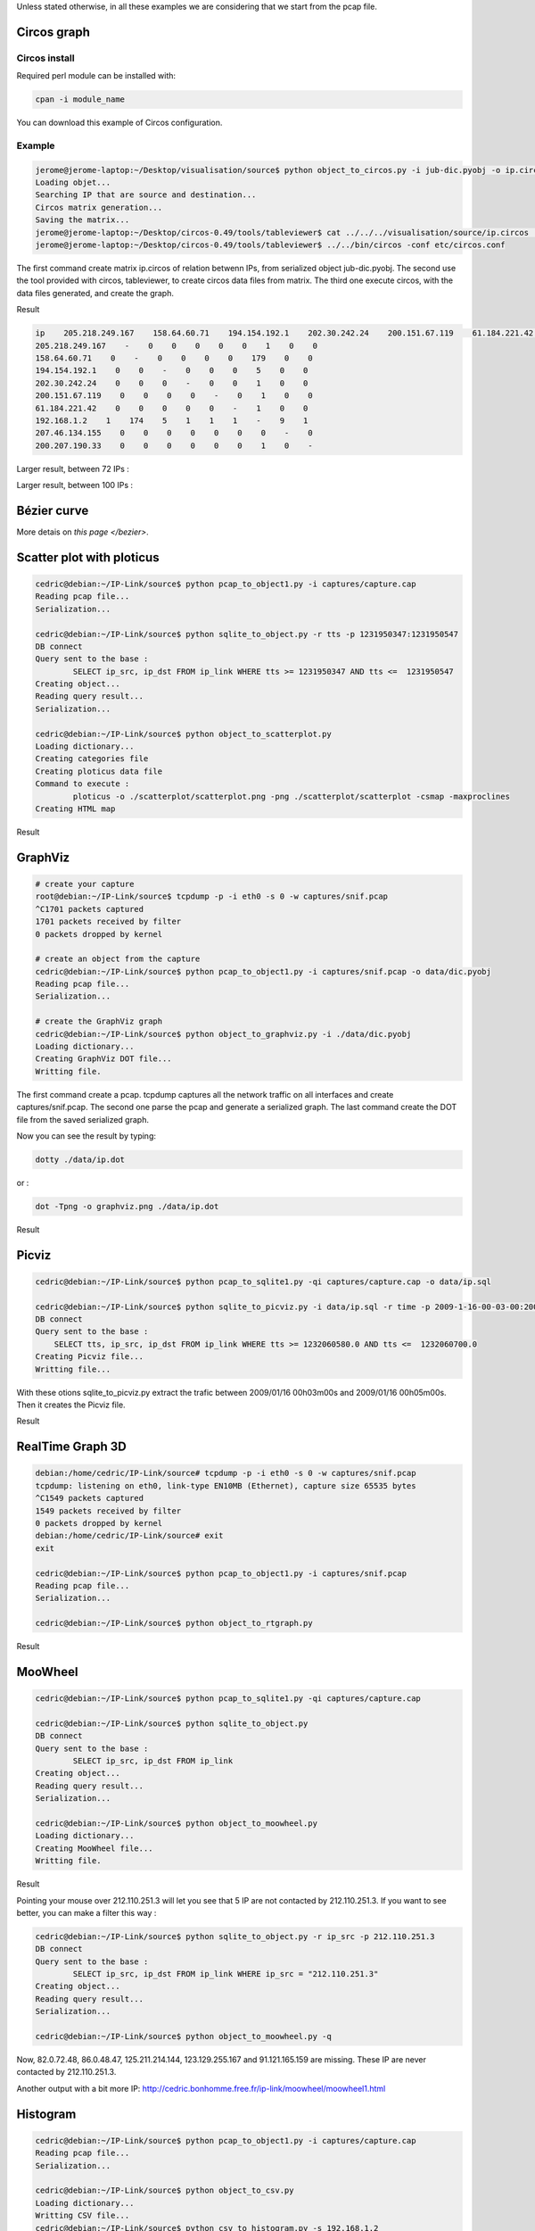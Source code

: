 Unless stated otherwise, in all these examples we are considering that we start from the pcap file.

Circos graph
============

Circos install
--------------

Required perl module can be installed with:

.. code-block:: bash

    cpan -i module_name

You can download this example of Circos configuration.

Example
-------

.. code-block:: bash

    jerome@jerome-laptop:~/Desktop/visualisation/source$ python object_to_circos.py -i jub-dic.pyobj -o ip.circos
    Loading objet...
    Searching IP that are source and destination...
    Circos matrix generation...
    Saving the matrix...
    jerome@jerome-laptop:~/Desktop/circos-0.49/tools/tableviewer$ cat ../../../visualisation/source/ip.circos | ./bin/parse-table  | ./bin/make-conf -dir data
    jerome@jerome-laptop:~/Desktop/circos-0.49/tools/tableviewer$ ../../bin/circos -conf etc/circos.conf

The first command create matrix ip.circos of relation betwenn IPs, from serialized object jub-dic.pyobj.
The second use the tool provided with circos, tableviewer, to create circos data files from matrix.
The third one execute circos, with the data files generated, and create the graph.

Result

.. code-block:: bash

    ip    205.218.249.167    158.64.60.71    194.154.192.1    202.30.242.24    200.151.67.119    61.184.221.42    192.168.1.2    207.46.134.155    200.207.190.33
    205.218.249.167    -    0    0    0    0    0    1    0    0
    158.64.60.71    0    -    0    0    0    0    179    0    0
    194.154.192.1    0    0    -    0    0    0    5    0    0
    202.30.242.24    0    0    0    -    0    0    1    0    0
    200.151.67.119    0    0    0    0    -    0    1    0    0
    61.184.221.42    0    0    0    0    0    -    1    0    0
    192.168.1.2    1    174    5    1    1    1    -    9    1
    207.46.134.155    0    0    0    0    0    0    0    -    0
    200.207.190.33    0    0    0    0    0    0    1    0    -

.. image:: images/Circos2.png
   :align: center


Larger result, between 72 IPs :

.. image:: images/tableview.png
   :align: center
   :width: 50%

.. image:: images/tableview2.png
   :align: center
   :width: 50%


Larger result, between 100 IPs :

.. image:: images/Circos3.png
   :align: center


Bézier curve
============

More detais on `this page </bezier>`.


Scatter plot with ploticus
==========================




.. code-block:: bash

    cedric@debian:~/IP-Link/source$ python pcap_to_object1.py -i captures/capture.cap
    Reading pcap file...
    Serialization...
    
    cedric@debian:~/IP-Link/source$ python sqlite_to_object.py -r tts -p 1231950347:1231950547
    DB connect
    Query sent to the base :
            SELECT ip_src, ip_dst FROM ip_link WHERE tts >= 1231950347 AND tts <=  1231950547
    Creating object...
    Reading query result...
    Serialization...
    
    cedric@debian:~/IP-Link/source$ python object_to_scatterplot.py
    Loading dictionary...
    Creating categories file
    Creating ploticus data file
    Command to execute :
            ploticus -o ./scatterplot/scatterplot.png -png ./scatterplot/scatterplot -csmap -maxproclines
    Creating HTML map

Result

.. image:: images/scatterplot.png
   :align: center


GraphViz
========

.. code-block:: bash

    # create your capture
    root@debian:~/IP-Link/source$ tcpdump -p -i eth0 -s 0 -w captures/snif.pcap
    ^C1701 packets captured
    1701 packets received by filter
    0 packets dropped by kernel

    # create an object from the capture
    cedric@debian:~/IP-Link/source$ python pcap_to_object1.py -i captures/snif.pcap -o data/dic.pyobj
    Reading pcap file...
    Serialization...

    # create the GraphViz graph
    cedric@debian:~/IP-Link/source$ python object_to_graphviz.py -i ./data/dic.pyobj
    Loading dictionary...
    Creating GraphViz DOT file...
    Writting file.

The first command create a pcap. tcpdump captures all the network traffic on all interfaces and create captures/snif.pcap.
The second one parse the pcap and generate a serialized graph.
The last command create the DOT file from the saved serialized graph.

Now you can see the result by typing:

.. code-block:: bash

    dotty ./data/ip.dot


or :

.. code-block:: bash

    dot -Tpng -o graphviz.png ./data/ip.dot

Result

.. image:: images/ip.png
   :align: center
   :width: 80%


Picviz
======

.. code-block:: bash

    cedric@debian:~/IP-Link/source$ python pcap_to_sqlite1.py -qi captures/capture.cap -o data/ip.sql

    cedric@debian:~/IP-Link/source$ python sqlite_to_picviz.py -i data/ip.sql -r time -p 2009-1-16-00-03-00:2009-1-16-00-05-00
    DB connect
    Query sent to the base :
        SELECT tts, ip_src, ip_dst FROM ip_link WHERE tts >= 1232060580.0 AND tts <=  1232060700.0
    Creating Picviz file...
    Writting file...

With these otions sqlite_to_picviz.py extract the trafic between 2009/01/16 00h03m00s and 2009/01/16 00h05m00s. Then it creates the Picviz file.

Result

.. image:: images/picviz1.png
   :align: center


RealTime Graph 3D
=================

.. code-block:: bash

    debian:/home/cedric/IP-Link/source# tcpdump -p -i eth0 -s 0 -w captures/snif.pcap
    tcpdump: listening on eth0, link-type EN10MB (Ethernet), capture size 65535 bytes
    ^C1549 packets captured
    1549 packets received by filter
    0 packets dropped by kernel
    debian:/home/cedric/IP-Link/source# exit
    exit

    cedric@debian:~/IP-Link/source$ python pcap_to_object1.py -i captures/snif.pcap
    Reading pcap file...
    Serialization...
    
    cedric@debian:~/IP-Link/source$ python object_to_rtgraph.py

Result

.. image:: images/rtgraph.png
   :align: center
   :width: 80%


MooWheel
========

.. code-block:: bash

    cedric@debian:~/IP-Link/source$ python pcap_to_sqlite1.py -qi captures/capture.cap

    cedric@debian:~/IP-Link/source$ python sqlite_to_object.py
    DB connect
    Query sent to the base :
            SELECT ip_src, ip_dst FROM ip_link
    Creating object...
    Reading query result...
    Serialization...

    cedric@debian:~/IP-Link/source$ python object_to_moowheel.py
    Loading dictionary...
    Creating MooWheel file...
    Writting file.

Result

.. image:: images/moowheel.png
   :align: center

Pointing your mouse over 212.110.251.3 will let you see that 5 IP are not contacted by 212.110.251.3.
If you want to see better, you can make a filter this way :

.. code-block:: bash

    cedric@debian:~/IP-Link/source$ python sqlite_to_object.py -r ip_src -p 212.110.251.3
    DB connect
    Query sent to the base :
            SELECT ip_src, ip_dst FROM ip_link WHERE ip_src = "212.110.251.3"
    Creating object...
    Reading query result...
    Serialization...

    cedric@debian:~/IP-Link/source$ python object_to_moowheel.py -q

Now, 82.0.72.48, 86.0.48.47, 125.211.214.144, 123.129.255.167 and 91.121.165.159 are missing. These IP are never contacted by 212.110.251.3.

Another output with a bit more IP: http://cedric.bonhomme.free.fr/ip-link/moowheel/moowheel1.html


Histogram
=========

.. code-block:: bash

    cedric@debian:~/IP-Link/source$ python pcap_to_object1.py -i captures/capture.cap
    Reading pcap file...
    Serialization...

    cedric@debian:~/IP-Link/source$ python object_to_csv.py
    Loading dictionary...
    Writting CSV file...
    cedric@debian:~/IP-Link/source$ python csv_to_histogram.py -s 192.168.1.2

Result

.. image:: images/histogram.png
   :align: center

Here, for the moment, the legend is not display because histograms are used with the HTML gallery.


Filter by date
==============

.. code-block:: bash
    cedric@debian:~/IP-Link/source$ python sqlite_to_object.py -i data/ip.sql -r time -p 2009-1-15-22-00-00:2009-1-16-02-00-00
    DB connect
    Request sent to the base :
        SELECT ip_src, ip_dst FROM ip_link WHERE tts >= 1232053200.0 AND tts <=  1232067600.0
    Creating object...
    Reading the result of the query...
    Serialization...

    cedric@debian:~/IP-Link/source$ python object_to_graphviz.py -q

    cedric@debian:~/IP-Link/source$ dot -Tpng data/ip.dot -o pic.png

Result

.. image:: images/pic.png
   :align: center
   :width: 80%
   
   
The generated graph represent the trafic between 2009/01/15 22h00m00s and 2009/01/16 02h00m00s.